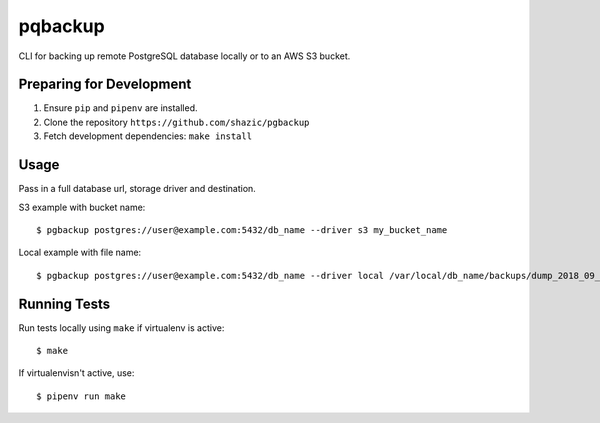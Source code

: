
pqbackup
========

CLI for backing up remote PostgreSQL database locally or to an AWS S3 bucket.

Preparing for Development
-------------------------

1. Ensure ``pip`` and ``pipenv`` are installed.
2. Clone the repository ``https://github.com/shazic/pgbackup``
3. Fetch development dependencies: ``make install``

Usage
-----

Pass in a full database url, storage driver and destination.

S3 example with bucket name:

::

    $ pgbackup postgres://user@example.com:5432/db_name --driver s3 my_bucket_name

Local example with file name:

::

    $ pgbackup postgres://user@example.com:5432/db_name --driver local /var/local/db_name/backups/dump_2018_09_30.sql

Running Tests
-------------

Run tests locally using ``make`` if virtualenv is active:

::

    $ make

If virtualenvisn't active, use:

::

    $ pipenv run make


